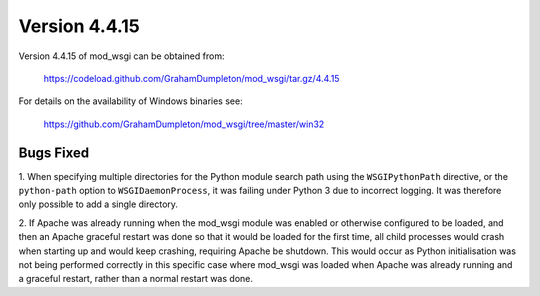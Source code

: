 ==============
Version 4.4.15
==============

Version 4.4.15 of mod_wsgi can be obtained from:

  https://codeload.github.com/GrahamDumpleton/mod_wsgi/tar.gz/4.4.15

For details on the availability of Windows binaries see:

  https://github.com/GrahamDumpleton/mod_wsgi/tree/master/win32

Bugs Fixed
----------

1. When specifying multiple directories for the Python module search path
using the ``WSGIPythonPath`` directive, or the ``python-path`` option to
``WSGIDaemonProcess``, it was failing under Python 3 due to incorrect
logging. It was therefore only possible to add a single directory.

2. If Apache was already running when the mod_wsgi module was enabled or
otherwise configured to be loaded, and then an Apache graceful restart was
done so that it would be loaded for the first time, all child processes
would crash when starting up and would keep crashing, requiring Apache be
shutdown. This would occur as Python initialisation was not being performed
correctly in this specific case where mod_wsgi was loaded when Apache was
already running and a graceful restart, rather than a normal restart was
done.
